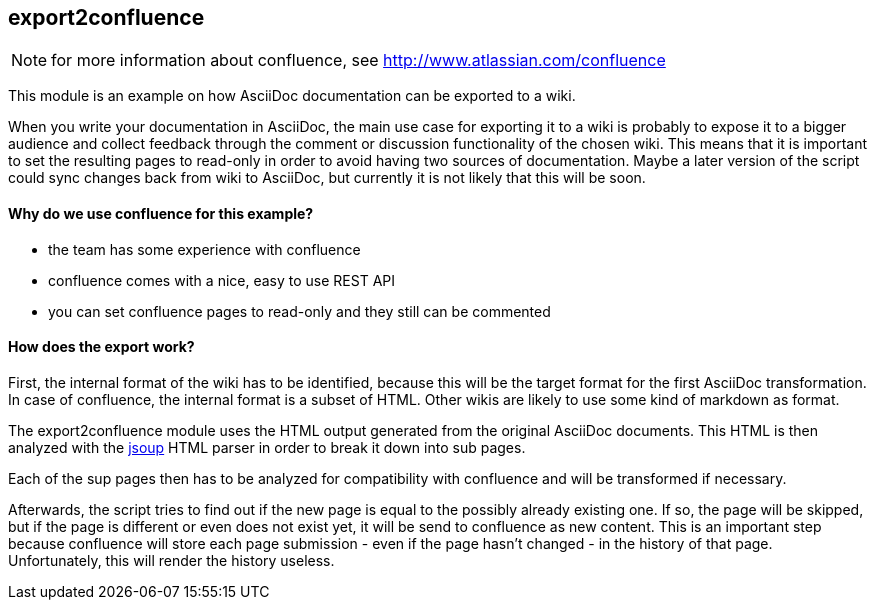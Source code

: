 == export2confluence

NOTE: for more information about confluence, see http://www.atlassian.com/confluence

This module is an example on how AsciiDoc documentation can be exported to a wiki.

When you write your documentation in AsciiDoc, the main use case for exporting it to a wiki is probably to expose 
it to a bigger audience and collect feedback through the comment or discussion functionality of the chosen wiki.
This means that it is important to set the resulting pages to read-only in order to avoid having two sources of 
documentation. Maybe a later version of the script could sync changes back from wiki to AsciiDoc, but currently 
it is not likely that this will be soon.

==== Why do we use confluence for this example?

- the team has some experience with confluence
- confluence comes with a nice, easy to use REST API
- you can set confluence pages to read-only and they still can be commented

==== How does the export work?

First, the internal format of the wiki has to be identified, because this will be the target format for the first 
AsciiDoc transformation. In case of confluence, the internal format is a subset of HTML. Other wikis are likely to 
use some kind of markdown as format.

The export2confluence module uses the HTML output generated from the original AsciiDoc documents. This HTML is then
analyzed with the http://jsoup.org[jsoup] HTML parser in order to break it down into sub pages.

Each of the sup pages then has to be analyzed for compatibility with confluence and will be transformed if necessary.

Afterwards, the script tries to find out if the new page is equal to the possibly already existing one. If so, the 
page will be skipped, but if the page is different or even does not exist yet, it will be send to confluence as new
content. This is an important step because confluence will store each page submission - even if the page hasn't 
changed - in the history of that page. Unfortunately, this will render the history useless.


